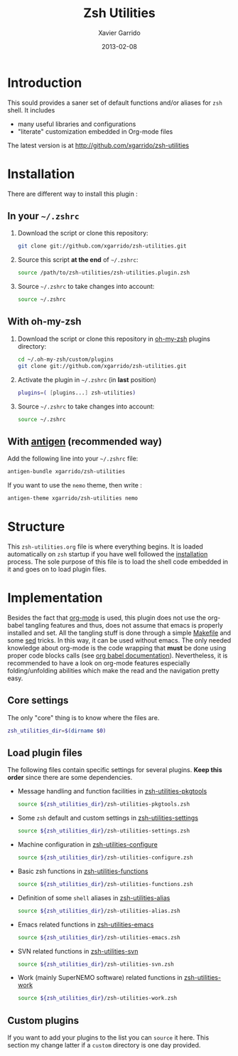 #+TITLE:  Zsh Utilities
#+AUTHOR: Xavier Garrido
#+DATE:   2013-02-08
#+OPTIONS: toc:nil num:nil ^:nil

* Introduction
:PROPERTIES:
:CUSTOM_ID: introduction
:END:
This sould provides a saner set of default functions and/or aliases for =zsh=
shell. It includes
- many useful libraries and configurations
- "literate" customization embedded in Org-mode files

The latest version is at http://github.com/xgarrido/zsh-utilities

* Installation
:PROPERTIES:
:CUSTOM_ID: installation
:END:

There are different way to install this plugin :
** In your =~/.zshrc=
1) Download the script or clone this repository:
   #+BEGIN_SRC sh :tangle no
     git clone git://github.com/xgarrido/zsh-utilities.git
   #+END_SRC
2) Source this script *at the end* of =~/.zshrc=:
   #+BEGIN_SRC sh :tangle no
     source /path/to/zsh-utilities/zsh-utilities.plugin.zsh
   #+END_SRC
3) Source =~/.zshrc= to take changes into account:
   #+BEGIN_SRC sh :tangle no
     source ~/.zshrc
   #+END_SRC
** With oh-my-zsh
1) Download the script or clone this repository in [[http://github.com/robbyrussell/oh-my-zsh][oh-my-zsh]] plugins directory:
   #+BEGIN_SRC sh :tangle no
     cd ~/.oh-my-zsh/custom/plugins
     git clone git://github.com/xgarrido/zsh-utilities.git
   #+END_SRC
2) Activate the plugin in =~/.zshrc= (in *last* position)
   #+BEGIN_SRC sh :tangle no
     plugins=( [plugins...] zsh-utilities)
   #+END_SRC
3) Source =~/.zshrc= to take changes into account:
   #+BEGIN_SRC sh :tangle no
     source ~/.zshrc
   #+END_SRC
** With [[https://github.com/zsh-users/antigen][antigen]] (recommended way)
Add the following line into your =~/.zshrc= file:
#+BEGIN_SRC sh :tangle no
  antigen-bundle xgarrido/zsh-utilities
#+END_SRC
If you want to use the =nemo= theme, then write :
#+BEGIN_SRC sh :tangle no
  antigen-theme xgarrido/zsh-utilities nemo
#+END_SRC

* Structure
:PROPERTIES:
:CUSTOM_ID: structure
:END:

This =zsh-utilities.org= file is where everything begins. It is loaded
automatically on =zsh= startup if you have well followed the [[#installation][installation]]
process. The sole purpose of this file is to load the shell code embedded in
it and goes on to load plugin files.

* Implementation
:PROPERTIES:
:CUSTOM_ID: implementation
:END:

Besides the fact that [[http://orgmode.org/][org-mode]] is used, this plugin does not use the org-babel
tangling features and thus, does not assume that emacs is properly installed and
set. All the tangling stuff is done through a simple [[file:Makefile][Makefile]] and some [[http://www.gnu.org/software/sed/][sed]]
tricks. In this way, it can be used without emacs. The only needed knowledge
about org-mode is the code wrapping that *must* be done using proper code blocks
calls (see [[http://orgmode.org/manual/Structure-of-code-blocks.html#Structure-of-code-blocks][org babel documentation]]). Nevertheless, it is recommended to have a
look on org-mode features especially folding/unfolding abilities which make the
read and the navigation pretty easy.

** Core settings
The only "core" thing is to know where the files are.
#+BEGIN_SRC sh
  zsh_utilities_dir=$(dirname $0)
#+END_SRC

** Load plugin files
The following files contain specific settings for several plugins. *Keep this
order* since there are some dependencies.

- Message handling and function facilities in [[file:zsh-utilities-pkgtools.org][zsh-utilities-pkgtools]]
  #+BEGIN_SRC sh
    source ${zsh_utilities_dir}/zsh-utilities-pkgtools.zsh
  #+END_SRC

- Some =zsh= default and custom settings in [[file:zsh-utilities-settings.org][zsh-utilities-settings]]
  #+BEGIN_SRC sh
    source ${zsh_utilities_dir}/zsh-utilities-settings.zsh
  #+END_SRC

- Machine configuration in [[file:zsh-utilities-configure.org][zsh-utilities-configure]]
  #+BEGIN_SRC sh
    source ${zsh_utilities_dir}/zsh-utilities-configure.zsh
  #+END_SRC

- Basic zsh functions in [[file:zsh-utilities-functions.org][zsh-utilities-functions]]
  #+BEGIN_SRC sh
    source ${zsh_utilities_dir}/zsh-utilities-functions.zsh
  #+END_SRC

- Definition of some =shell= aliases in [[file:zsh-utilities-alias.org][zsh-utilities-alias]]
  #+BEGIN_SRC sh
    source ${zsh_utilities_dir}/zsh-utilities-alias.zsh
  #+END_SRC

- Emacs related functions in [[file:zsh-utilities-emacs.org][zsh-utilities-emacs]]
  #+BEGIN_SRC sh
    source ${zsh_utilities_dir}/zsh-utilities-emacs.zsh
  #+END_SRC

- SVN related functions in [[file:zsh-utilities-svn.org][zsh-utilities-svn]]
  #+BEGIN_SRC sh
    source ${zsh_utilities_dir}/zsh-utilities-svn.zsh
  #+END_SRC

- Work (mainly SuperNEMO software) related functions in [[file:zsh-utilities-work.org][zsh-utilities-work]]
  #+BEGIN_SRC sh
    source ${zsh_utilities_dir}/zsh-utilities-work.zsh
  #+END_SRC

** Custom plugins
If you want to add your plugins to the list you can =source= it here. This
section my change latter if a =custom= directory is one day provided.

